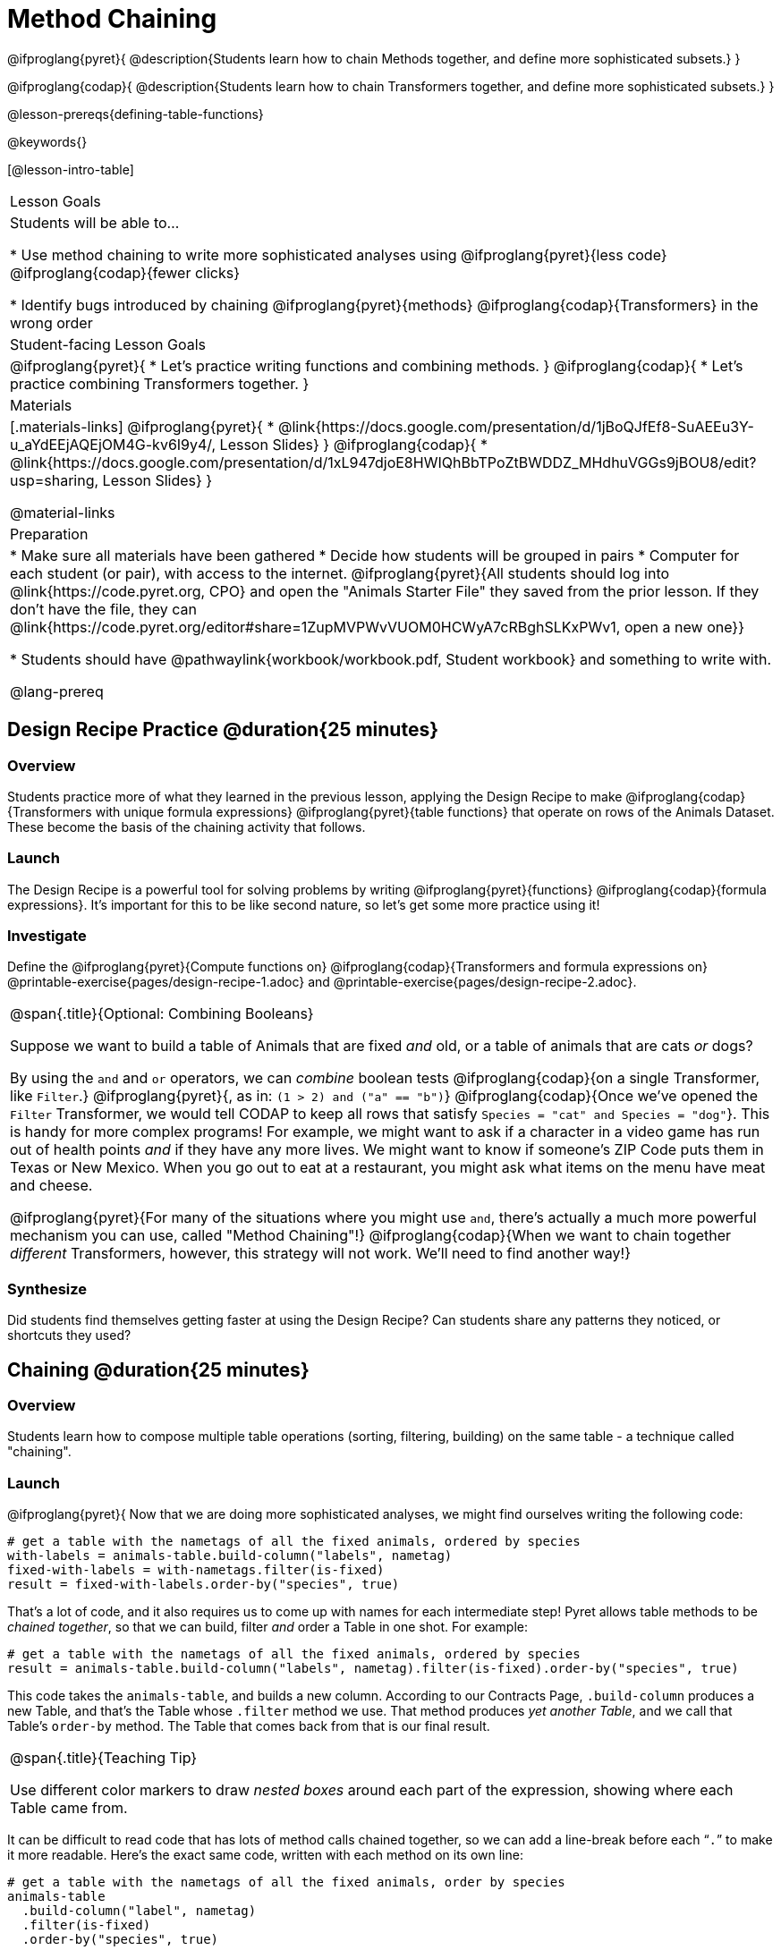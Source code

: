 = Method Chaining

@ifproglang{pyret}{
@description{Students learn how to chain Methods together, and define more sophisticated subsets.}
}

@ifproglang{codap}{
@description{Students learn how to chain Transformers together, and define more sophisticated subsets.}
}

@lesson-prereqs{defining-table-functions}

@keywords{}

[@lesson-intro-table]
|===
| Lesson Goals
| Students will be able to...

* Use method chaining to write more sophisticated analyses using @ifproglang{pyret}{less code} @ifproglang{codap}{fewer clicks}

* Identify bugs introduced by chaining @ifproglang{pyret}{methods} @ifproglang{codap}{Transformers} in the wrong order

| Student-facing Lesson Goals
|

@ifproglang{pyret}{
* Let's practice writing functions and combining methods.
}
@ifproglang{codap}{
* Let's practice combining Transformers together.
}

| Materials
|[.materials-links]
@ifproglang{pyret}{
* @link{https://docs.google.com/presentation/d/1jBoQJfEf8-SuAEEu3Y-u_aYdEEjAQEjOM4G-kv6I9y4/, Lesson Slides}
}
@ifproglang{codap}{
* @link{https://docs.google.com/presentation/d/1xL947djoE8HWIQhBbTPoZtBWDDZ_MHdhuVGGs9jBOU8/edit?usp=sharing, Lesson Slides}
}

@material-links

| Preparation
|
* Make sure all materials have been gathered
* Decide how students will be grouped in pairs
* Computer for each student (or pair), with access to the internet. @ifproglang{pyret}{All students should log into @link{https://code.pyret.org, CPO} and open the "Animals Starter File" they saved from the prior lesson. If they don't have the file, they can @link{https://code.pyret.org/editor#share=1ZupMVPWvVUOM0HCWyA7cRBghSLKxPWv1, open a new one}}

* Students should have @pathwaylink{workbook/workbook.pdf, Student workbook} and something to write with.

@lang-prereq
|===

== Design Recipe Practice @duration{25 minutes}

=== Overview

Students practice more of what they learned in the previous lesson, applying the Design Recipe to make @ifproglang{codap}{Transformers with unique formula expressions} @ifproglang{pyret}{table functions} that operate on rows of the Animals Dataset. These become the basis of the chaining activity that follows.

=== Launch
The Design Recipe is a powerful tool for solving problems by writing @ifproglang{pyret}{functions} @ifproglang{codap}{formula expressions}. It's important for this to be like second nature, so let's get some more practice using it!

=== Investigate
[.lesson-instruction]
Define the @ifproglang{pyret}{Compute functions on} @ifproglang{codap}{Transformers and formula expressions on} @printable-exercise{pages/design-recipe-1.adoc} and @printable-exercise{pages/design-recipe-2.adoc}.


[.strategy-box, cols="1", grid="none", stripes="none"]
|===
|
@span{.title}{Optional: Combining Booleans}

Suppose we want to build a table of Animals that are fixed _and_ old, or a table of animals that are cats _or_ dogs?

By using the `and` and `or` operators, we can _combine_ boolean tests @ifproglang{codap}{on a single Transformer, like `Filter`.} @ifproglang{pyret}{, as in: `(1 > 2) and ("a" == "b")`} @ifproglang{codap}{Once we've opened the `Filter` Transformer, we would tell CODAP to keep all rows that satisfy `Species = "cat" and Species = "dog"`}. This is handy for more complex programs! For example, we might want to ask if a character in a video game has run out of health points _and_ if they have any more lives. We might want to know if someone’s ZIP Code puts them in Texas or New Mexico. When you go out to eat at a restaurant, you might ask what items on the menu have meat and cheese.

@ifproglang{pyret}{For many of the situations where you might use `and`, there's actually a much more powerful mechanism you can use, called "Method Chaining"!} @ifproglang{codap}{When we want to chain together _different_ Transformers, however, this strategy will not work. We'll need to find another way!}
|===



=== Synthesize
Did students find themselves getting faster at using the Design Recipe? Can students share any patterns they noticed, or shortcuts they used?

== Chaining @duration{25 minutes}

=== Overview
Students learn how to compose multiple table operations (sorting, filtering, building) on the same table - a technique called "chaining".


=== Launch
@ifproglang{pyret}{
Now that we are doing more sophisticated analyses, we might find ourselves writing the following code:
----
# get a table with the nametags of all the fixed animals, ordered by species
with-labels = animals-table.build-column("labels", nametag)
fixed-with-labels = with-nametags.filter(is-fixed)
result = fixed-with-labels.order-by("species", true)
----

That's a lot of code, and it also requires us to come up with names for each intermediate step! Pyret allows table methods to be _chained together_, so that we can build, filter _and_ order a Table in one shot. For example:

----
# get a table with the nametags of all the fixed animals, ordered by species
result = animals-table.build-column("labels", nametag).filter(is-fixed).order-by("species", true)
----

This code takes the `animals-table`, and builds a new column. According to our Contracts Page, `.build-column` produces a new Table, and that’s the Table whose `.filter` method we use. That method produces _yet another Table_, and we call that Table’s `order-by` method. The Table that comes back from that is our final result.


[.strategy-box, cols="1", grid="none", stripes="none"]
|===
|
@span{.title}{Teaching Tip}

Use different color markers to draw _nested boxes_ around each part of the expression, showing where each Table came from.
|===

It can be difficult to read code that has lots of method calls chained together, so we can add a line-break before each “`.`” to make it more readable. Here’s the exact same code, written with each method on its own line:

----
# get a table with the nametags of all the fixed animals, order by species
animals-table
  .build-column("label", nametag)
  .filter(is-fixed)
  .order-by("species", true)
----
}
@ifproglang{codap}{
Now that we are doing more sophisticated analyses, we might find ourselves in a situation where we want to use a series of Transformers!

Let’s say that a journalist comes to the shelter. She wants to write a story about a successful pet adoption--but she has a very specific set of criteria. The reporter wants to report on the adoption of an animal that weighs no more than 9 kilograms. She wants to consider all eligible animals in order from lightest to heaviest.

This reporter also informs you that it might take some time for her to find the perfect pet adoption scenario. Until she finds what she’s looking for, she wants a weekly updated list of the pets who meet her criteria.

Let's break down the reporter's specifications:
[.lesson-instruction]
- Give the weight in kilograms.
- Include only animals that weigh no more than 9 kilograms.
- Order weight in kilograms from lightest to heaviest.
- Update the table weekly to reflect the changing population of the shelter.

The journalist has a lot of needs!

Fortunately, in CODAP, we can use the result of one Transformer as an input to another. In other words: Transformers can be chained, resulting in a sequence of datasets, each a transformed version of the previous. Any updates made to an input dataset will flow through and affect its outputs. If you have a chain of transformed datasets and you change the original dataset, the updates will flow through the chain.

As you chain together Transformers, it is important to remember the following:
}
[.lesson-point]
Order matters: Build, Filter, Sort.

Suppose we want to build a column and then use it to filter our table. If we use the @ifproglang{pyret}{methods} @ifproglang{codap}{Transformers} in the wrong order (trying to filter by a column that doesn’t exist yet), we might wind up crashing the program. Even worse, the program might work, but produce results that are incorrect!

@ifproglang{codap}{

[.strategy-box, cols="1", grid="none", stripes="none"]
|===
|
@span{.title}{Tip: Saving Transformers and Renaming Tables}

Saving a particular configuration of a Transformer is useful so that the Transformer can be easily accessed in the future. When we save a Transformer, we want to give it a useful name and purpose statement, just like we practiced earlier in this lesson. Just as functions in algebra can be re-used with multiple inputs, Transformers can be re-used with multiple tables.

We also encourage students to rename tables descriptively. By the end of this exercise, the table students create will have quite a lengthy name: `(Sort(Filter(BuildAttribute(Animals-Dataset))))`. That's a lot of parentheses! As an alternative, student might consider using the following table names in this activity: `animals-in-kg`, followed by `light-animals-in-kg`, and then `ordered-light-animals-in-kg`.
|===

Let’s go through how we might meet the journalist’s needs.

- Give the weight in kilograms.

For this step, we’ll use `Build Attribute`, which makes a new copy of the dataset, adding a `Weight (kgs)` column. (Hint: To get from pounds to kilograms, divide by 2.205.)

- Include only animals that weigh no more than 9 kilograms.

We are going to `Filter` now, applying the Transformer to the dataset we created in the previous step. In the dropdown menu of datasets, our dataset is named `(BuildAttribute(Animals-Dataset))`. We will want to keep all rows where `Weight (kgs)` is less than or equal to 9.

- Order weight in kilograms from lightest to heaviest.

Remember - we want to be able to easily create a table that meets the journalist’s specifications, so we’ll want to use the `Sort` Transformer here, rather than the `Sort` dropdown option that appears when we click `Weight`. Be sure to select the correct dataset to sort!

- Update the table weekly to reflect the changing population of the shelter.

Because we’re using Transformers, each time the Animals Table is updated, the journalist’s table will be updated, too! Try adding or removing a row from the original table and observe the ripple effect in your chained tables.
}
=== Investigate
[.lesson-point]
When chaining @ifproglang{pyret}{methods} @ifproglang{codap}{Transformers}, it’s important to build first, then filter, and then order.

How well do you know your table methods? Complete @printable-exercise{pages/chaining-methods.adoc} and @printable-exercise{pages/chaining-methods-order-matters.adoc} in your Student Workbook to find out.


=== Synthesize
As our analysis gets more complex, chaining is a great way to re-use work we've already done. And less duplicate work means a smaller chance of bugs. Chaining is a powerful way to work, so it’s critical to think carefully when we use it!


== Additional Exercises
- @opt-printable-exercise{pages/chaining-methods-table-transformations.adoc}
